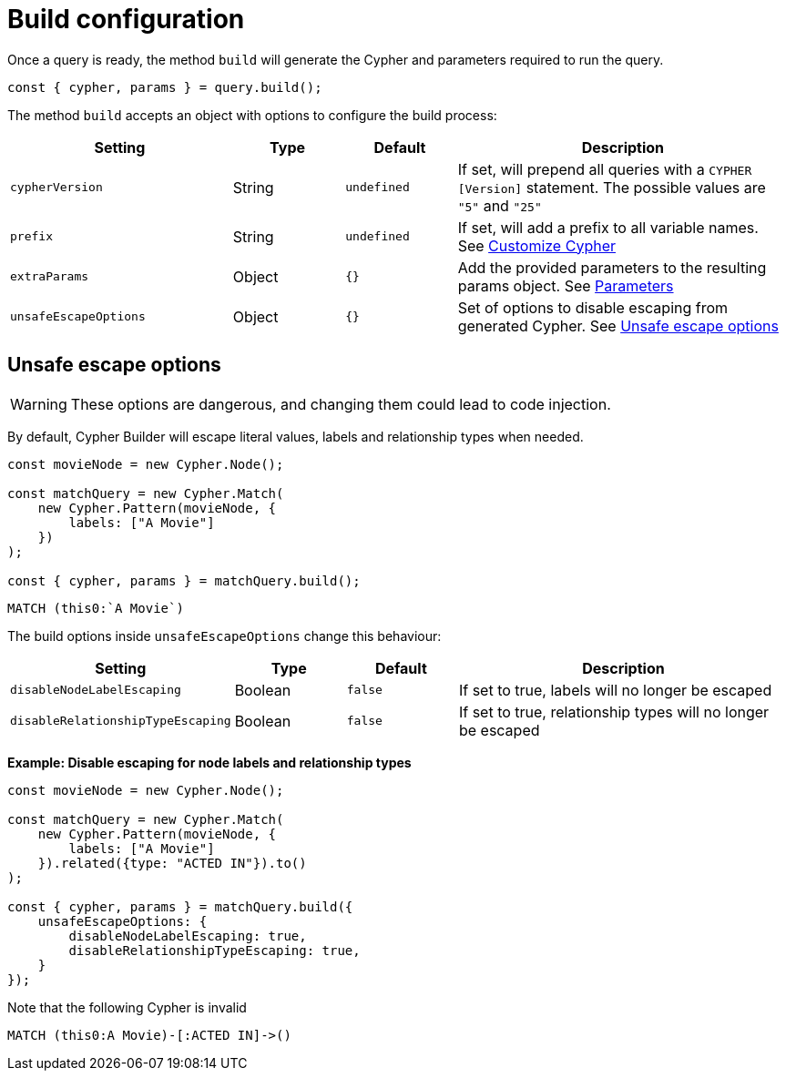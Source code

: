 [[build-configuration]]
:description: This page describes the configuration options when building a query.
= Build configuration

Once a query is ready, the method `build` will generate the Cypher and parameters required to run the query.

[source, javascript]
----
const { cypher, params } = query.build();
----

The method `build` accepts an object with options to configure the build process:

[cols="2,1,1,3",options="header"]
|===
| Setting | Type | Default | Description 
| `cypherVersion` | String | `undefined` | If set, will prepend all queries with a `CYPHER [Version]` statement. The possible values are `"5"` and `"25"`
| `prefix` | String | `undefined` | If set, will add a prefix to all variable names. See xref:how-to/customize-cypher.adoc#_build_prefix[Customize Cypher]
| `extraParams` | Object | `{}` | Add the provided parameters to the resulting params object. See xref:variables-and-params/parameters.adoc#_adding_extra_parameters[Parameters]
| `unsafeEscapeOptions` | Object | `{}` | Set of options to disable escaping from generated Cypher. See xref:_unsafe_escape_options[Unsafe escape options]
|===


== Unsafe escape options

[WARNING]
====
These options are dangerous, and changing them could lead to code injection.
====

By default, Cypher Builder will escape literal values, labels and relationship types when needed.

[source, javascript]
----
const movieNode = new Cypher.Node();

const matchQuery = new Cypher.Match(
    new Cypher.Pattern(movieNode, {
        labels: ["A Movie"]
    })
);

const { cypher, params } = matchQuery.build();
----


[source, cypher]
----
MATCH (this0:`A Movie`)
----


The build options inside `unsafeEscapeOptions` change this behaviour:

[cols="2,1,1,3",options="header"]
|===
| Setting | Type | Default | Description 
| `disableNodeLabelEscaping` | Boolean | `false` | If set to true, labels will no longer be escaped
| `disableRelationshipTypeEscaping` | Boolean | `false` | If set to true, relationship types will no longer be escaped
|===

**Example: Disable escaping for node labels and relationship types**

[source, javascript]
----
const movieNode = new Cypher.Node();

const matchQuery = new Cypher.Match(
    new Cypher.Pattern(movieNode, {
        labels: ["A Movie"]
    }).related({type: "ACTED IN"}).to()
);

const { cypher, params } = matchQuery.build({
    unsafeEscapeOptions: {
        disableNodeLabelEscaping: true,
        disableRelationshipTypeEscaping: true,
    }
});
----

Note that the following Cypher is invalid

[source, cypher]
----
MATCH (this0:A Movie)-[:ACTED IN]->()
----
